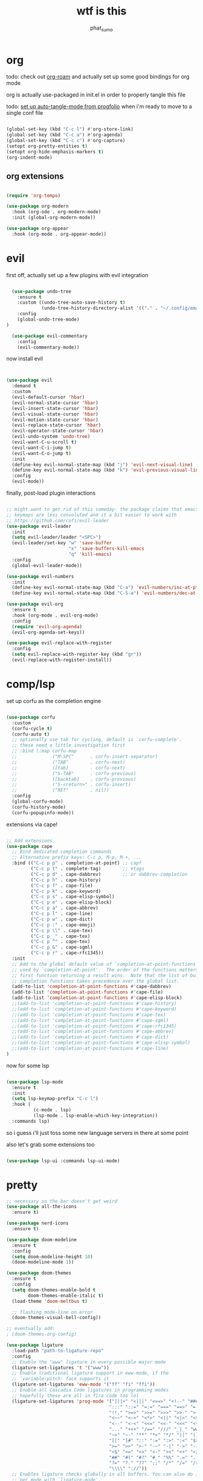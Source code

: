 #+title: wtf is this
#+author: phat_sumo
#+startup: fold


* org

todo: check out [[https://github.com/org-roam/org-roam][org-roam]] and actually set up some good bindings for org mode

org is actually use-packaged in init.el in order to properly tangle this file

todo: [[https://github.com/progfolio/auto-tangle-mode.el/blob/master/auto-tangle-mode.el][set up auto-tangle-mode from progfolio]] when i'm ready to move to a single conf file

#+begin_src emacs-lisp

  (global-set-key (kbd "C-c l") #'org-store-link)
  (global-set-key (kbd "C-c a") #'org-agenda)
  (global-set-key (kbd "C-c c") #'org-capture)
  (setopt org-pretty-entities t)
  (setopt org-hide-emphasis-markers t)
  (org-indent-mode)

#+end_src

** org extensions

#+begin_src emacs-lisp

  (require 'org-tempo)

  (use-package org-modern
    :hook (org-ode . org-modern-mode)
    :init (global-org-modern-mode))

  (use-package org-appear
    :hook (org-mode . org-appear-mode))

#+end_src

* evil

first off, actually set up a few plugins with evil integration

#+begin_src emacs-lisp

    (use-package undo-tree
      :ensure t
      :custom ((undo-tree-auto-save-history t)
               (undo-tree-history-directory-alist '(("." . "~/.config/emacs/undo"))))
      :config
      (global-undo-tree-mode)
  )

    (use-package evil-commentary
      :config
      (evil-commentary-mode))

#+end_src

now install evil

#+begin_src emacs-lisp


  (use-package evil
    :demand t
    :custom
    (evil-default-cursor 'hbar)
    (evil-normal-state-cursor 'hbar)
    (evil-insert-state-cursor 'hbar)
    (evil-visual-state-cursor 'hbar)
    (evil-motion-state-cursor 'hbar)
    (evil-replace-state-cursor 'hbar)
    (evil-operator-state-cursor 'hbar)
    (evil-undo-system 'undo-tree)
    (evil-want-C-u-scroll t)
    (evil-want-C-i-jump t)
    (evil-want-C-o-jump t)
    :init
    (define-key evil-normal-state-map (kbd "j") 'evil-next-visual-line)
    (define-key evil-normal-state-map (kbd "k") 'evil-previous-visual-line)
    :config
    (evil-mode))

#+end_src

finally, post-load plugin interactions

#+begin_src emacs-lisp

  ;; might want to get rid of this someday- the package claims that emacs
  ;; keymaps are less convoluted and it a bit easier to work with
  ;; https://github.com/cofi/evil-leader
  (use-package evil-leader
    :init
    (setq evil-leader/leader "<SPC>")
    (evil-leader/set-key "w" 'save-buffer
                         "x" 'save-buffers-kill-emacs
                         "q" 'kill-emacs)
    :config
    (global-evil-leader-mode))

  (use-package evil-numbers
    :init
    (define-key evil-normal-state-map (kbd "C-a") 'evil-numbers/inc-at-pt)
    (define-key evil-normal-state-map (kbd "C-S-a") 'evil-numbers/dec-at-pt))

  (use-package evil-org
    :ensure t
    :hook (org-mode . evil-org-mode)
    :config
    (require 'evil-org-agenda)
    (evil-org-agenda-set-keys))

  (use-package evil-replace-with-register
    :config
    (setq evil-replace-with-register-key (kbd "gr"))
    (evil-replace-with-register-install))

#+end_src

* comp/lsp

set up corfu as the completion engine

#+begin_src emacs-lisp

  (use-package corfu
    :custom
    (corfu-cycle t)
    (corfu-auto t)
    ;; optionally use tab for cycling, default is `corfu-complete'.
    ;; these need a little investigation first
    ;; :bind (:map corfu-map
    ;;             ("M-SPC"      . corfu-insert-separator)
    ;;             ("TAB"        . corfu-next)
    ;;             ([tab]        . corfu-next)
    ;;             ("S-TAB"      . corfu-previous)
    ;;             ([backtab]    . corfu-previous)
    ;;             ("S-<return>" . corfu-insert)
    ;;             ("RET"        . nil))
    :config
    (global-corfu-mode)
    (corfu-history-mode)
    (corfu-popupinfo-mode))

#+end_src

extensions via cape!

#+begin_src emacs-lisp

  ;; Add extensions
  (use-package cape
    ;; Bind dedicated completion commands
    ;; Alternative prefix keys: C-c p, M-p, M-+, ...
    :bind (("C-c p p" . completion-at-point) ;; capf
           ("C-c p t" . complete-tag)        ;; etags
           ("C-c p d" . cape-dabbrev)        ;; or dabbrev-completion
           ("C-c p h" . cape-history)
           ("C-c p f" . cape-file)
           ("C-c p k" . cape-keyword)
           ("C-c p s" . cape-elisp-symbol)
           ("C-c p e" . cape-elisp-block)
           ("C-c p a" . cape-abbrev)
           ("C-c p l" . cape-line)
           ("C-c p w" . cape-dict)
           ("C-c p :" . cape-emoji)
           ("C-c p \\" . cape-tex)
           ("C-c p _" . cape-tex)
           ("C-c p ^" . cape-tex)
           ("C-c p &" . cape-sgml)
           ("C-c p r" . cape-rfc1345))
    :init
    ;; Add to the global default value of `completion-at-point-functions' which is
    ;; used by `completion-at-point'.  The order of the functions matters, the
    ;; first function returning a result wins.  Note that the list of buffer-local
    ;; completion functions takes precedence over the global list.
    (add-to-list 'completion-at-point-functions #'cape-dabbrev)
    (add-to-list 'completion-at-point-functions #'cape-file)
    (add-to-list 'completion-at-point-functions #'cape-elisp-block)
    ;;(add-to-list 'completion-at-point-functions #'cape-history)
    ;;(add-to-list 'completion-at-point-functions #'cape-keyword)
    ;;(add-to-list 'completion-at-point-functions #'cape-tex)
    ;;(add-to-list 'completion-at-point-functions #'cape-sgml)
    ;;(add-to-list 'completion-at-point-functions #'cape-rfc1345)
    ;;(add-to-list 'completion-at-point-functions #'cape-abbrev)
    ;;(add-to-list 'completion-at-point-functions #'cape-dict)
    ;;(add-to-list 'completion-at-point-functions #'cape-elisp-symbol)
    ;;(add-to-list 'completion-at-point-functions #'cape-line)
  )

#+end_src

now for some lsp

#+begin_src emacs-lisp

  (use-package lsp-mode
    :ensure t
    :init
    (setq lsp-keymap-prefix "C-c l")
    :hook (
            (c-mode . lsp)
            (lsp-mode . lsp-enable-which-key-integration))
    :commands lsp)

#+end_src

so i guess i'll just toss some new language servers in there at some point

also let's grab some extensions too

#+begin_src emacs-lisp

  (use-package lsp-ui :commands lsp-ui-mode)

#+end_src

* pretty
#+begin_src emacs-lisp
  ;; necessary so the bar doesn't get weird
  (use-package all-the-icons
    :ensure t)

  (use-package nerd-icons
    :ensure t)

  (use-package doom-modeline
    :ensure t
    :config
    (setq doom-modeline-height 10)
    (doom-modeline-mode 1))

  (use-package doom-themes
    :ensure t
    :config
    (setq doom-themes-enable-bold t
          doom-themes-enable-italic t)
    (load-theme 'doom-meltbus t)

    ;; flashing mode-line on error
    (doom-themes-visual-bell-config))

  ;; eventually add:
  ; (doom-themes-org-config)

  (use-package ligature
    :load-path "path-to-ligature-repo"
    :config
    ;; Enable the "www" ligature in every possible major mode
    (ligature-set-ligatures 't '("www"))
    ;; Enable traditional ligature support in eww-mode, if the
    ;; `variable-pitch' face supports it
    (ligature-set-ligatures 'eww-mode '("ff" "fi" "ffi"))
    ;; Enable all Cascadia Code ligatures in programming modes
    ;; hopefully these are all in fira code too lol
    (ligature-set-ligatures 'prog-mode '("|||>" "<|||" "<==>" "<!--" "####" "~~>" "***" "||=" "||>"
                                        ":::" "::=" "=:=" "===" "==>" "=!=" "=>>" "=<<" "=/=" "!=="
                                        "!!." ">=>" ">>=" ">>>" ">>-" ">->" "->>" "-->" "---" "-<<"
                                        "<~~" "<~>" "<*>" "<||" "<|>" "<$>" "<==" "<=>" "<=<" "<->"
                                        "<--" "<-<" "<<=" "<<-" "<<<" "<+>" "</>" "###" "#_(" "..<"
                                        "..." "+++" "/==" "///" "_|_" "www" "&&" "^=" "~~" "~@" "~="
                                        "~>" "~-" "**" "*>" "*/" "||" "|}" "|]" "|=" "|>" "|-" "{|"
                                        "[|" "]#" "::" ":=" ":>" ":<" "$>" "==" "=>" "!=" "!!" ">:"
                                        ">=" ">>" ">-" "-~" "-|" "->" "--" "-<" "<~" "<*" "<|" "<:"
                                        "<$" "<=" "<>" "<-" "<<" "<+" "</" "#{" "#[" "#:" "#=" "#!"
                                        "##" "#(" "#?" "#_" "%%" ".=" ".-" ".." ".?" "+>" "++" "?:"
                                        "?=" "?." "??" ";;" "/*" "/=" "/>" "//" "__" "~~" "(*" "*)"
                                        "\\\\" "://"))
    ;; Enables ligature checks globally in all buffers. You can also do it
    ;; per mode with `ligature-mode'.
    (global-ligature-mode t))


  ;; and even more eventually
  ; https://discourse.doomemacs.org/t/how-to-switch-customize-or-write-themes/37

  (elpaca-wait)

  (toggle-scroll-bar -1)
  (set-frame-font "Monoid:pixelsize=10" nil t)

#+end_src

#+begin_center
 asd;flkj
#+end_center

* misc

#+begin_src emacs-lisp

  (use-package which-key
    :ensure t
    :config
    (which-key-mode))

  (use-package ag
    :ensure t)

  ;; allow reopening file as root
  (use-package sudo-edit
    :ensure t)

  (use-package editorconfig
    :ensure t
    :config
    (editorconfig-mode t))

  (setq initial-scratch-message ";; oh look this is how you set this!
  ")

  (setq help-window-select t)

  ;; don't follow symlinks to their real locations
  (setq vc-follow-symlinks nil)

  ;; sane scrolling values
  (setq scroll-conservatively 101)
  (setq scroll-margin 3)

  (pixel-scroll-precision-mode t)

  (defun scratch-width ()
    (set-frame-size (selected-frame) 1900 300 t))


  (custom-set-variables
   ;; custom-set-variables was added by Custom.
   ;; If you edit it by hand, you could mess it up, so be careful.
   ;; Your init file should contain only one such instance.
   ;; If there is more than one, they won't work right.
   '(custom-safe-themes
      '("f4d1b183465f2d29b7a2e9dbe87ccc20598e79738e5d29fc52ec8fb8c576fcfd" "9d29a302302cce971d988eb51bd17c1d2be6cd68305710446f658958c0640f68" "b9761a2e568bee658e0ff723dd620d844172943eb5ec4053e2b199c59e0bcc22" "7e377879cbd60c66b88e51fad480b3ab18d60847f31c435f15f5df18bdb18184" "38c0c668d8ac3841cb9608522ca116067177c92feeabc6f002a27249976d7434" "3fe1ebb870cc8a28e69763dde7b08c0f6b7e71cc310ffc3394622e5df6e4f0da" "162201cf5b5899938cfaec99c8cb35a2f1bf0775fc9ccbf5e63130a1ea217213" "3de5c795291a145452aeb961b1151e63ef1cb9565e3cdbd10521582b5fd02e9a" default)))
  (custom-set-faces
   ;; custom-set-faces was added by Custom.
   ;; If you edit it by hand, you could mess it up, so be careful.
   ;; Your init file should contain only one such instance.
   ;; If there is more than one, they won't work right.
   )

  (elpaca-wait)

  (setq tab-always-indent 'complete)

  (setq sentence-end-double-space nil)
#+end_src

let's hide those pesky backup files (and also make sure backing
up the file doesn't break hardlinks)

#+begin_src emacs-lisp

  (make-directory "~/.config/emacs/backups" t)
  (make-directory "~/.config/emacs/autosave" t)
  (setq auto-save-file-name-transforms '((".*" "~/.config/emacs/autosave" t)))
  (setq backup-directory-alist '(("." . "~/.config/emacs/backups")))
  (setq backup-by-copying t)

#+end_src

* keybinds

use bind-key from use-package for convenient keybinding

#+begin_src emacs-lisp

  (require 'bind-key)

  (defun load-conf ()
    (interactive)
    (find-file "~/.config/emacs/conf.org"))

  (bind-key "C-c x" 'load-conf)

  ;; maybe bind this to something?
  (bind-key "C-c n" 'display-line-numbers-mode)
  (setq display-line-numbers-type 'relative)


#+end_src

* todo
[[https://github.com/hlissner/emacs-hide-mode-line][check out emacs-hide-mode-line to preserve some screen space]]

